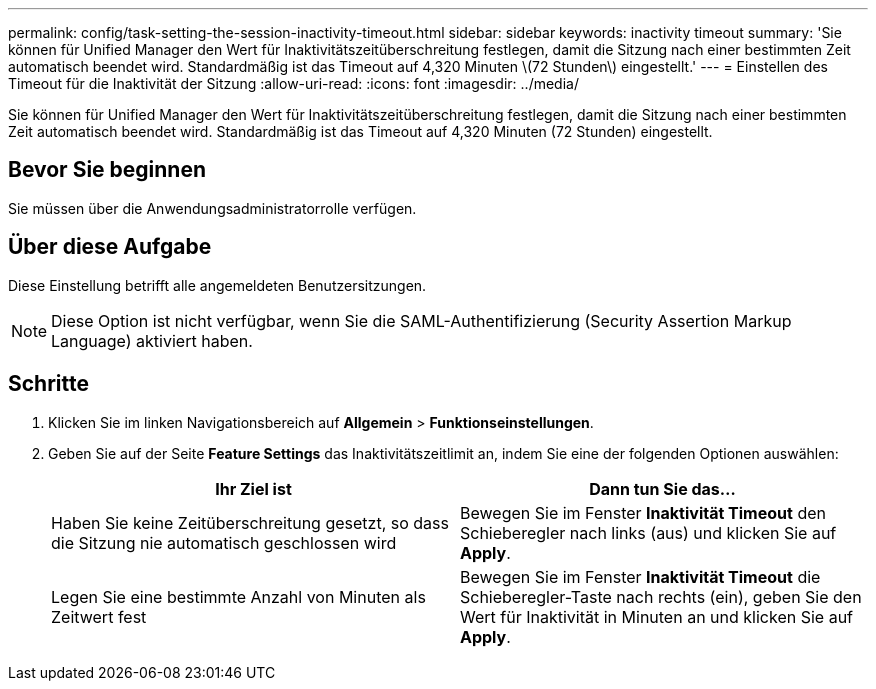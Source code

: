 ---
permalink: config/task-setting-the-session-inactivity-timeout.html 
sidebar: sidebar 
keywords: inactivity timeout 
summary: 'Sie können für Unified Manager den Wert für Inaktivitätszeitüberschreitung festlegen, damit die Sitzung nach einer bestimmten Zeit automatisch beendet wird. Standardmäßig ist das Timeout auf 4,320 Minuten \(72 Stunden\) eingestellt.' 
---
= Einstellen des Timeout für die Inaktivität der Sitzung
:allow-uri-read: 
:icons: font
:imagesdir: ../media/


[role="lead"]
Sie können für Unified Manager den Wert für Inaktivitätszeitüberschreitung festlegen, damit die Sitzung nach einer bestimmten Zeit automatisch beendet wird. Standardmäßig ist das Timeout auf 4,320 Minuten (72 Stunden) eingestellt.



== Bevor Sie beginnen

Sie müssen über die Anwendungsadministratorrolle verfügen.



== Über diese Aufgabe

Diese Einstellung betrifft alle angemeldeten Benutzersitzungen.

[NOTE]
====
Diese Option ist nicht verfügbar, wenn Sie die SAML-Authentifizierung (Security Assertion Markup Language) aktiviert haben.

====


== Schritte

. Klicken Sie im linken Navigationsbereich auf *Allgemein* > *Funktionseinstellungen*.
. Geben Sie auf der Seite *Feature Settings* das Inaktivitätszeitlimit an, indem Sie eine der folgenden Optionen auswählen:
+
[cols="1a,1a"]
|===
| Ihr Ziel ist | Dann tun Sie das... 


 a| 
Haben Sie keine Zeitüberschreitung gesetzt, so dass die Sitzung nie automatisch geschlossen wird
 a| 
Bewegen Sie im Fenster *Inaktivität Timeout* den Schieberegler nach links (aus) und klicken Sie auf *Apply*.



 a| 
Legen Sie eine bestimmte Anzahl von Minuten als Zeitwert fest
 a| 
Bewegen Sie im Fenster *Inaktivität Timeout* die Schieberegler-Taste nach rechts (ein), geben Sie den Wert für Inaktivität in Minuten an und klicken Sie auf *Apply*.

|===


